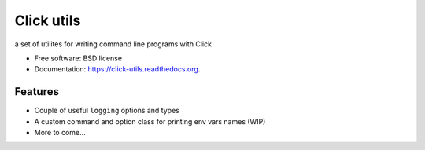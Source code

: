 ===============================
Click utils
===============================

.. image:: https://badge.fury.io/py/click-utils.png
    :target: http://badge.fury.io/py/click-utils

.. image:: https://travis-ci.org/slafs/click-utils.png?branch=master
        :target: https://travis-ci.org/slafs/click-utils

.. image:: https://pypip.in/d/click-utils/badge.png
        :target: https://pypi.python.org/pypi/click-utils


a set of utilites for writing command line programs with Click

* Free software: BSD license
* Documentation: https://click-utils.readthedocs.org.

Features
--------

* Couple of useful ``logging`` options and types
* A custom command and option class for printing env vars names (WIP)
* More to come...
